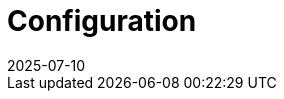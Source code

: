 = Configuration
:revdate: 2025-07-10
:page-revdate: {revdate}
:description: SUSE Observability Self-hosted
